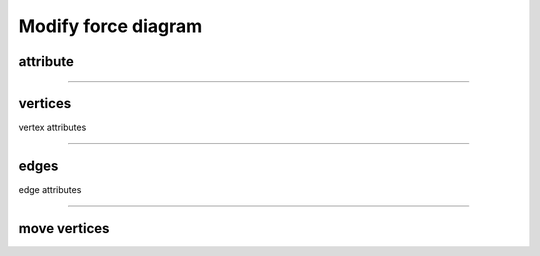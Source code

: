 .. _modify_force_diagram:

********************************************************************************
Modify force diagram
********************************************************************************


attribute
=========

----

vertices
========

vertex attributes

----

edges
=====

edge attributes

----

move vertices
=============